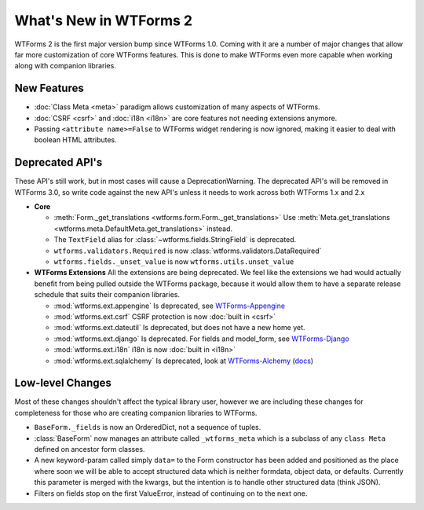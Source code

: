 What's New in WTForms 2
=======================

WTForms 2 is the first major version bump since WTForms 1.0. Coming with it
are a number of major changes that allow far more customization of core 
WTForms features. This is done to make WTForms even more capable when working
along with companion libraries.


New Features
------------

* :doc:`Class Meta <meta>` paradigm allows customization of many aspects of WTForms.
* :doc:`CSRF <csrf>` and :doc:`i18n <i18n>` are core features not needing 
  extensions anymore.
* Passing ``<attribute name>=False`` to WTForms widget rendering is now ignored,
  making it easier to deal with boolean HTML attributes.


Deprecated API's
----------------

These API's still work, but in most cases will cause a DeprecationWarning.
The deprecated API's will be removed in WTForms 3.0, so write code against
the new API's unless it needs to work across both WTForms 1.x and 2.x

* **Core**

  * :meth:`Form._get_translations <wtforms.form.Form._get_translations>` Use
    :meth:`Meta.get_translations <wtforms.meta.DefaultMeta.get_translations>`
    instead.
  * The ``TextField`` alias for 
    :class:`~wtforms.fields.StringField` is deprecated.
  * ``wtforms.validators.Required`` is now
    :class:`wtforms.validators.DataRequired`
  * ``wtforms.fields._unset_value`` is now ``wtforms.utils.unset_value``


* **WTForms Extensions**
  All the extensions are being deprecated. We feel like the extensions we had
  would actually benefit from being pulled outside the WTForms package, 
  because it would allow them to have a separate release schedule that suits 
  their companion libraries.

  * :mod:`wtforms.ext.appengine` Is deprecated, see `WTForms-Appengine`_
  * :mod:`wtforms.ext.csrf` CSRF protection is now :doc:`built in <csrf>`
  * :mod:`wtforms.ext.dateutil` Is deprecated, but does not have a new home yet.
  * :mod:`wtforms.ext.django` Is deprecated. For fields and model_form, see `WTForms-Django`_
  * :mod:`wtforms.ext.i18n` i18n is now :doc:`built in <i18n>`
  * :mod:`wtforms.ext.sqlalchemy` Is deprecated, look at `WTForms-Alchemy`_ 
    (`docs <WTForms-Alchemy-docs>`_)

.. _WTForms-Alchemy: https://pypi.python.org/pypi/WTForms-Alchemy
.. _WTForms-Alchemy-docs: http://wtforms-alchemy.readthedocs.org/en/latest/
.. _WTForms-Appengine: https://github.com/wtforms/wtforms-appengine
.. _WTForms-Django: https://github.com/wtforms/wtforms-django


Low-level Changes
-----------------

Most of these changes shouldn't affect the typical library user, however we
are including these changes for completeness for those who are creating
companion libraries to WTForms.

* ``BaseForm._fields`` is now an OrderedDict, not a sequence of tuples.

* :class:`BaseForm` now manages an attribute called ``_wtforms_meta`` which is
  a subclass of any ``class Meta`` defined on ancestor form classes.

* A new keyword-param called simply ``data=`` to the Form constructor has been
  added and positioned as the place where soon we will be able to accept
  structured data which is neither formdata, object data, or defaults.
  Currently this parameter is merged with the kwargs, but the intention is to
  handle other structured data (think JSON).

* Filters on fields stop on the first ValueError, instead of continuing on
  to the next one.
